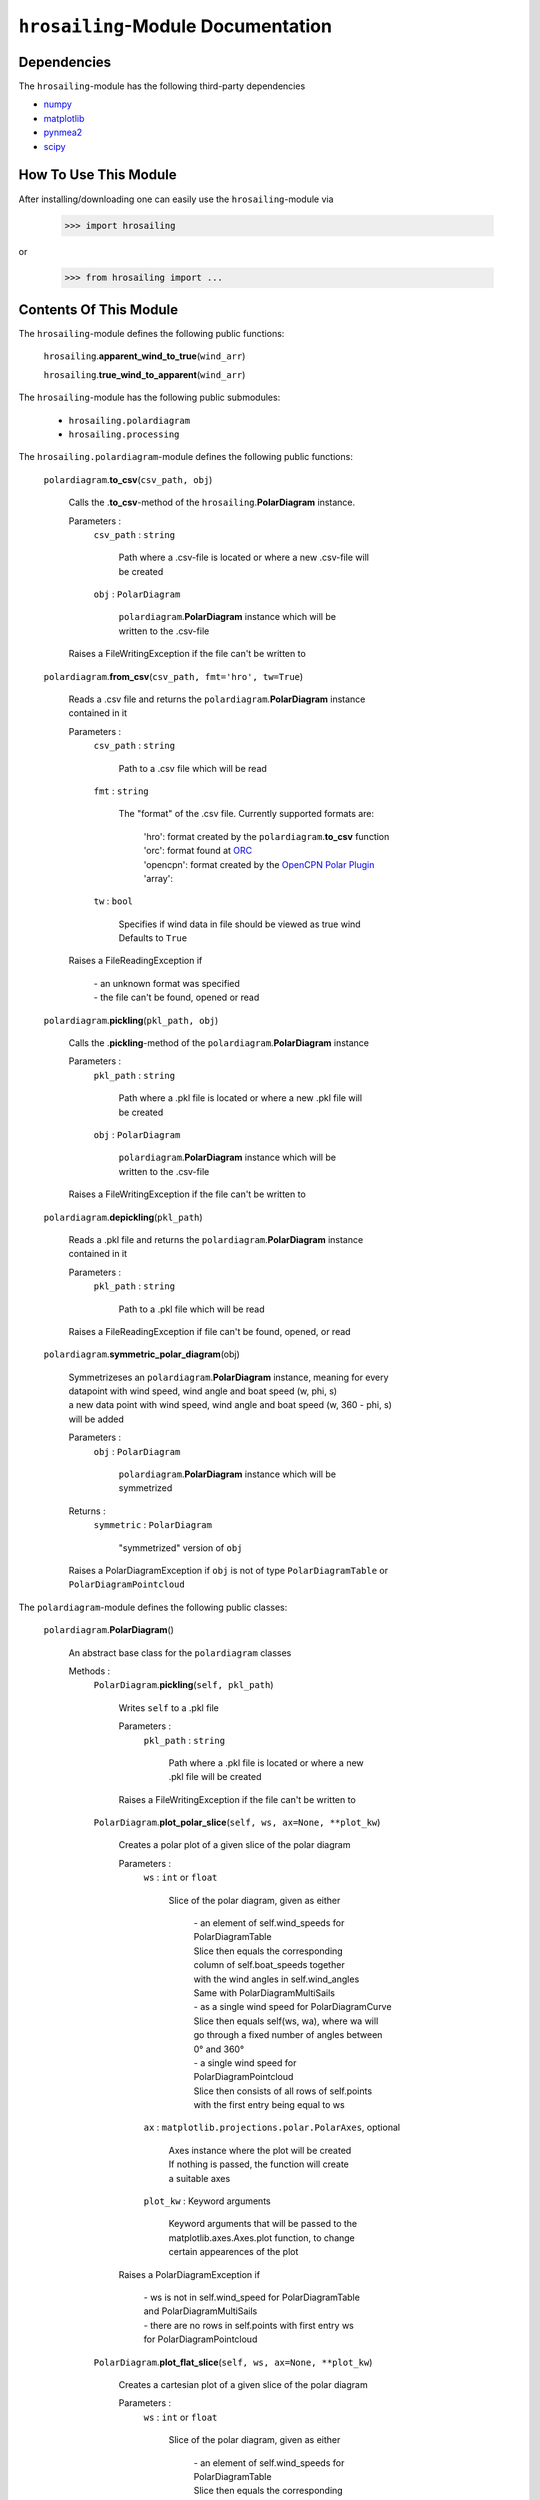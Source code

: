 ``hrosailing``-Module Documentation
===================================


Dependencies
------------

The ``hrosailing``-module has the following third-party dependencies

- `numpy <https://numpy.org/>`_
- `matplotlib <https://matplotlib.org/>`_
- `pynmea2 <https://pypi.org/project/pynmea2/>`_
- `scipy <https://www.scipy.org/>`_


How To Use This Module
------------------------------------

After installing/downloading one can easily use the ``hrosailing``-module via

                >>> import hrosailing

or

                >>> from hrosailing import ...


Contents Of This Module
-----------------------

The ``hrosailing``-module defines the following public functions:


    ``hrosailing``.\ **apparent_wind_to_true**\(``wind_arr``)


    ``hrosailing``.\ **true_wind_to_apparent**\(``wind_arr``)


The ``hrosailing``-module has the following public submodules:


    - ``hrosailing.polardiagram``
    - ``hrosailing.processing``


The ``hrosailing.polardiagram``-module defines the following public functions:


    ``polardiagram``.\ **to_csv**\(``csv_path, obj``)

            | Calls the .\ **to_csv**-method of the ``hrosailing``.\ **PolarDiagram** instance.

            Parameters :
                        ``csv_path`` : ``string``

                                | Path where a .csv-file is located or where a new .csv-file will
                                | be created

                        ``obj`` : ``PolarDiagram``

                                | ``polardiagram``.\ **PolarDiagram** instance  which will be
                                | written to the .csv-file

            | Raises a FileWritingException if the file can't be written to


    ``polardiagram``.\ **from_csv**\(``csv_path, fmt='hro', tw=True``)

            | Reads a .csv file and returns the ``polardiagram``.\ **PolarDiagram** instance
            | contained in it

            Parameters :
                        ``csv_path`` : ``string``

                                | Path to a .csv file which will be read

                        ``fmt`` : ``string``

                                | The "format" of the .csv file. Currently supported formats are:

                                    | 'hro': format created by the ``polardiagram``.\ **to_csv**
                                      function
                                    | 'orc': format found at `ORC <https://jieter.github.io/orc-data/site/>`_
                                    | 'opencpn': format created by the `OpenCPN Polar Plugin <https://opencpn.org/OpenCPN/plugins/polar.html>`_
                                    | 'array':

                        ``tw`` : ``bool``

                                | Specifies if wind data in file should be viewed as true wind

                                | Defaults to ``True``

            | Raises a FileReadingException if

                | - an unknown format was specified

                | - the file can't be found, opened or read


    ``polardiagram``.\ **pickling**\(``pkl_path, obj``)

            | Calls the .\ **pickling**-method of the ``polardiagram``.\ **PolarDiagram** instance

            Parameters :
                        ``pkl_path`` : ``string``

                                | Path where a .pkl file is located or where a new .pkl file will
                                | be created

                        ``obj`` : ``PolarDiagram``

                                | ``polardiagram``.\ **PolarDiagram** instance which will be
                                | written to the .csv-file

            | Raises a FileWritingException if the file can't be written to


    ``polardiagram``.\ **depickling**\(``pkl_path``)

            | Reads a .pkl file and returns the ``polardiagram``.\ **PolarDiagram** instance
            | contained in it

            Parameters :
                        ``pkl_path`` : ``string``

                                | Path to a .pkl file which will be read

            | Raises a FileReadingException if file can't be found, opened, or read


    ``polardiagram``.\ **symmetric_polar_diagram**\ (obj)

            | Symmetrizeses an ``polardiagram``.\ **PolarDiagram** instance, meaning for every
            | datapoint with wind speed, wind angle and boat speed (w, phi, s)
            | a new data point with wind speed, wind angle and boat speed (w, 360 - phi, s)
            | will be added

            Parameters :
                        ``obj`` : ``PolarDiagram``

                                | ``polardiagram``.\ **PolarDiagram** instance which will be
                                | symmetrized

            Returns :
                        ``symmetric`` : ``PolarDiagram``

                                | "symmetrized" version of ``obj``

            | Raises a PolarDiagramException if ``obj`` is not of type ``PolarDiagramTable`` or
            | ``PolarDiagramPointcloud``


The ``polardiagram``-module defines the following public classes:


    ``polardiagram``.\ **PolarDiagram**\ ()

            | An abstract base class for the ``polardiagram`` classes


            Methods :
                    ``PolarDiagram``.\ **pickling**\ (``self, pkl_path``)

                            | Writes ``self`` to  a .pkl file

                            Parameters :
                                        ``pkl_path`` : ``string``

                                                | Path where a .pkl file is located or where a new
                                                | .pkl file will be created

                            | Raises a FileWritingException if the file can't be written to


                    ``PolarDiagram``.\ **plot_polar_slice**\ (``self, ws, ax=None, **plot_kw``)

                            | Creates a polar plot  of a given slice of the polar diagram

                            Parameters :
                                        ``ws`` : ``int`` or ``float``

                                                | Slice of the polar diagram, given as either

                                                    | - an element of self.wind_speeds for
                                                    | PolarDiagramTable

                                                    | Slice then equals the corresponding
                                                    | column of self.boat_speeds together
                                                    | with the wind angles in self.wind_angles

                                                    | Same with PolarDiagramMultiSails

                                                    | - as a single wind speed for PolarDiagramCurve

                                                    | Slice then equals self(ws, wa), where wa will
                                                    | go through a fixed number of angles between
                                                    | 0° and 360°

                                                    | - a single wind speed for PolarDiagramPointcloud

                                                    | Slice then consists of all rows of self.points
                                                    | with the first entry being equal to ws

                                        ``ax`` : ``matplotlib.projections.polar.PolarAxes``, optional

                                                    | Axes instance where the plot will be created

                                                    | If nothing is passed, the function will create
                                                    | a suitable axes

                                        ``plot_kw`` : Keyword arguments

                                                    | Keyword arguments that will be passed to the
                                                    | matplotlib.axes.Axes.plot function, to change
                                                    | certain appearences of the plot

                            | Raises a PolarDiagramException if

                                | - ws is not in self.wind_speed for PolarDiagramTable
                                | and PolarDiagramMultiSails

                                | - there are no rows in self.points with first entry ws
                                | for PolarDiagramPointcloud


                    ``PolarDiagram``.\ **plot_flat_slice**\ (``self, ws, ax=None, **plot_kw``)

                            | Creates a cartesian plot of a given slice of the polar diagram

                            Parameters :
                                        ``ws`` : ``int`` or ``float``

                                                | Slice of the polar diagram, given as either

                                                    | - an element of self.wind_speeds for
                                                    | PolarDiagramTable

                                                    | Slice then equals the corresponding
                                                    | column of self.boat_speeds together
                                                    | with the wind angles in self.wind_angles

                                                    | Same with PolarDiagramMultiSails

                                                    | - as a single wind speed for PolarDiagramCurve

                                                    | Slice then equals self(ws, wa), where wa will
                                                    | go through a fixed number of angles between
                                                    | 0° and 360°

                                                    | - a single wind speed for PolarDiagramPointcloud

                                                    | Slice then consists of all rows of self.points
                                                    | with the first entry being equal to ws

                                        ``ax`` : ``matplotlib.axes.Axes``, optional

                                                    | Axes instance where the plot will be created

                                                    | If nothing is passed, the function will create
                                                    | a suitable axes

                                        ``plot_kw`` : Keyword arguments

                                                    | Keyword arguments that will be passed to the
                                                    | matplotlib.axes.Axes.plot function, to change
                                                    | certain appearences of the plot

                            | Raises a PolarDiagramException if

                                | - ws is not in self.wind_speed for PolarDiagramTable
                                | and PolarDiagramMultiSails

                                | - there are no rows in self.points with first entry ws
                                | for PolarDiagramPointcloud


                    ``PolarDiagram``.\ **plot_convex_hull_slice**\ (``self, ws, ax=None, **plot_kw``)

                            | Computes the convex hull of a given slice of the polar diagram
                            | and creates a polar plot of it

                            Parameters :
                                        ``ws`` : ``int`` or ``float``

                                                | Slice of the polar diagram, given as either

                                                    | - an element of self.wind_speeds for
                                                    | PolarDiagramTable

                                                    | Slice then equals the corresponding
                                                    | column of self.boat_speeds together
                                                    | with the wind angles in self.wind_angles

                                                    | Same with PolarDiagramMultiSails

                                                    | - as a single wind speed for PolarDiagramCurve

                                                    | Slice then equals self(ws, wa), where wa will
                                                    | go through a fixed number of angles between
                                                    | 0° and 360°

                                                    | - a single wind speed for PolarDiagramPointcloud

                                                    | Slice then consists of all rows of self.points
                                                    | with the first entry being equal to ws

                                        ``ax`` : ``matplotlib.projections.polar.PolarAxes``, optional

                                                    | Axes instance where the plot will be created

                                                    | If nothing is passed, the function will create
                                                    | a suitable axes

                                        ``plot_kw`` : Keyword arguments

                                                    | Keyword arguments that will be passed to the
                                                    | matplotlib.axes.Axes.plot function, to change
                                                    | certain appearences of the plot

                            | Raises a PolarDiagramException if

                                | - ws is not in self.wind_speed for PolarDiagramTable
                                | and PolarDiagramMultiSails

                                | - there are no rows in self.points with first entry ws
                                | for PolarDiagramPointcloud


            Abstract Methods :
                    ``PolarDiagram``.\ **to_csv**\ (``self, csv_path``)

                    ``PolarDiagram``.\ **plot_polar**\ (``self, ws, ax=None,``

                    ``colors=('green', 'red'), show_legend=False, legend_kw=None, **plot_kw``)

                    ``PolarDiagram``.\ **plot_flat**\ (``self, ws, ax=None,``

                    ``colors=('green', 'red'), show_legend=False, legend_kw=None, **plot_kw``)

                    ``PolarDiagram``.\ **plot_3d**\ (``self, ax=None, **plot_kw``)

                    ``PolarDiagram``.\ **plot_color_gradient**\ (``self, ax=None,``

                    ``colors=('green', 'red'), marker=None, show_legend=False, legend_kw=None``)

                    ``PolarDiagram``.\ **plot_convex_hull**\ ()


    ``polardiagram``.\ **PolarDiagramTable**\ (``ws_res=None, wa_res=None,``

    ``bsps=None, tw=True``)

            | A class to represent, visualize and work with a polar diagram in form of a table


            Parameters :
                        ``ws_res`` : ``Iterable`` or ``int`` or ``float``, optional

                                | Wind speeds that will correspond to the columns of the table

                                | Can either be a sequence of length cdim or a number

                                | If a number num is passed,  ``numpy.arange(num, 40, num)``
                                | will be assigned to ws_res

                                | If nothing is passed, it will default to
                                | ``numpy.arange(2, 42, 2)``

                        ``wa_res`` : ``Iterable`` or ``int`` or ``float``, optional

                                | Wind angles that will correspond to the columns of the table

                                | Can either be sequence of length rdim or a number

                                | If a number num is passed, ``numpy.arange(num, 360, num)``
                                | will be assigned to wa_res

                                | If nothing is passed, it will default to
                                | ``numpy.arange(0, 360, 5)``

                        ``bsps`` : ``array_like``, optional

                                | Sequence of corresponding boat speeds, should be broadcastable
                                | to the shape (rdim, cdim)

                                | If nothing is passed it will default to
                                | ``numpy.zeros((rdim, cdim))``

                        ``tw`` : ``bool``, optional

                                | Specifies if the given wind data should be viewed as true wind

                                | If ``False``, wind data will be converted to true wind

                                | Defaults to ``True``

            | Raises an exception if ``bsps`` can't be broadcasted to shape (rdim, cdim)


            Methods :
                    ``PolarDiagramTable``.\ **wind_speeds**

                            | Returns a read only version of ``self``.\ *_resolution_wind_speed*


                    ``PolarDiagramTable``.\ **wind_angles**

                            | Returns a read only version of ``self``.\ *_resolution_wind_angle*


                    ``PolarDiagramTable``.\ **boat_speeds**

                            | Returns a read only version of ``self``.\ *_bsps*


                    ``PolarDiagramTable``.\ **to_csv**\ (``self, csv_path, fmt='hro'``)

                            | Creates a .csv file with delimiter ',' and the following format:

                                | PolarDiagramTable
                                | Wind speed resolution:
                                | ``self``.\ **wind_speeds**
                                | Wind angle resolution:
                                | ``self``.\ **wind_angles**
                                | Boat speeds:
                                | ``self``.\ **boat_speeds**

                            Parameters :
                                        ``csv_path`` : ``string``

                                                | Path where a .csv file is located or where a new
                                                | .csv file will be created

                                        ``fmt`` : ``string``

                                                | Specifies the format of the created csv

                            | Raises an exception if the file can't be written to


                    ``PolarDiagramTable``.\ **change_entries**\ (``self,new_bsps, ws=None,``

                    wa=None``)

                            | Changes specified entries in the table

                            Parameters :
                                        ``new_bsps`` : ``array_like``

                                                | Sequence containing the new data to be inserted
                                                | in the specified entries

                                        ``ws`` : ``Iterable``, or ``int`` or ``float``, optional

                                                | Element(s) of ``self``.\ **wind_speeds**, specifying
                                                | the columns, where ``new_bsps`` will be inserted

                                                | If nothing is passed it will default to
                                                | ``self``.\ **wind_speeds**

                                        ``wa`` : ``Iterable``, or ``int`` or ``float``, optional

                                                | Element(s) of ``self``.\ **wind_angles**, specifiying
                                                | the rows, where ``new_bsps`` will be inserted

                                                | If nothing is passed it will default to
                                                | ``self``.\ **wind_angles**

                            | Raises an exception if

                                | ``ws`` is not contained in ``self``.\ **wind_speeds**
                                | ``wa`` is not contained in ``self``.\ **wind_angles**
                                | ``new_bsps`` can't be broadcasted to a fitting shape


                    ``PolarDiagramTable``.\ **plot_polar** \ (``self, ws=None, ax=None,``

                    ``colors=('green', 'red'), show_legend=False, legend_kw=None, **plot_kw``)

                            | Creates a polar plot of multiple slices (columns) of the
                            | polar diagram

                            Parameters :
                                        ``ws`` : ``Iterable``, optional

                                                | Slices (columns) of the polar diagram table, given
                                                | as an Iterable of elements of ``self``.\ **wind_speeds**

                                                | If nothing it passed, it will default to
                                                | ``self``.\ **wind_speeds**

                                        ``ax`` : ``matplotlib.projections.polar.PolarAxes``, optional

                                                | Axes instance where the plot will be created.

                                                | If nothing is passed, the function will create
                                                | a suitable axes

                                        ``colors`` : ``tuple``, optional

                                                | Specifies the colors to be used for the different
                                                | slices

                                                | Accepts all colors and representations as given
                                                | in `colors <https://matplotlib.org/stable/gallery/color/named_colors.html>`_
                                                  and `repr <https://matplotlib.org/stable/tutorials/colors/colors.html>`_

                                                | There are four options for the tuple

                                                    | If as many or more colors as slices are passed,
                                                    | each slice will be plotted in the specified
                                                    | color

                                                    | Otherwise if exactly 2 colors are passed, the
                                                    | slices will be plotted with a color gradient
                                                    | consiting of the given two colors

                                                    | If more than 2 colors are passed, either
                                                    | the first n_color slices will be plotted
                                                    | in the specified colors, and the rest will
                                                    | be plotted in the default color 'blue',
                                                    | or one can specify certain slices to be
                                                    | plotted in a certain color by passing a
                                                    | tuple of (ws, color) pairs

                                                    | Defaults to the tuple ('green', 'red')

                                        ``show_legend`` : ``bool``, optional

                                                | Specifies wether or not a legend will be shown
                                                | next to the plot

                                                | The type of legend depends on the color options:

                                                    | If the slices are plotted with a color gradient,
                                                    | a ``matplotlib.colorbar.Colorbar`` object
                                                    | will be created and assigned to ``ax``

                                                    | Otherwise a ``matplotlib.legend.Legend`` object
                                                    | will be created and assigned to ``ax``

                                                | Default to ``False``

                                        ``legend_kw`` : ``dict``, optional

                                                | Keyword arguments to be passed to either the
                                                | ``matplotlib.colorbar.Colorbar`` class or the
                                                | ``matplotlib.legend.Legend`` class to change
                                                | position and appearence of the legend

                                                | Will only be used if 'show_legend=True'

                                                | If noting is passed, it will default to ``{}``

                                        ``plot_kw`` : Keyword arguments

                                                | Keyword arguments that will be passed to the
                                                | ``matplotlib.axes.Axes.plot`` function, to change
                                                | certain appearences of the plot

                            | Raises an exception if at least one element of ``ws_range`` is not in
                            | ``self``.\ **wind_speeds**


                    ``PolarDiagramTable``.\ **plot_flat** (``self, ws=None, ax=None,``

                    ``colors=('green', 'red'), show_legend=False, legend_kw=None, **plot_kw``)

                            | Creates a cartesian plot of multiple slices (columns) of the
                            | polar diagram

                            Parameters :
                                        ``ws`` : ``Iterable``, optional

                                                | Slices (columns) of the polar diagram table, given
                                                | as an Iterable of elements of ``self``.\ **wind_speeds**

                                                | If nothing it passed, it will default to
                                                | ``self``.\ **wind_speeds**

                                        ``ax`` : ``matplotlib.axes.Axes``, optional

                                                | Axes instance where the plot will be created.

                                                | If nothing is passed, the function will create
                                                | a suitable axes

                                        ``colors`` : ``tuple``, optional

                                                | Specifies the colors to be used for the different
                                                | slices

                                                | Accepts all colors and representations as given
                                                | in `colors <https://matplotlib.org/stable/gallery/color/named_colors.html>`_
                                                  and `repr <https://matplotlib.org/stable/tutorials/colors/colors.html>`_

                                                | There are four options for the tuple

                                                    | If as many or more colors as slices are passed,
                                                    | each slice will be plotted in the specified
                                                    | color

                                                    | Otherwise if exactly 2 colors are passed, the
                                                    | slices will be plotted with a color gradient
                                                    | consiting of the given two colors

                                                    | If more than 2 colors are passed, either
                                                    | the first n_color slices will be plotted
                                                    | in the specified colors, and the rest will
                                                    | be plotted in the default color 'blue',
                                                    | or one can specify certain slices to be
                                                    | plotted in a certain color by passing a
                                                    | tuple of (ws, color) pairs

                                                    | Defaults to the tuple ('green', 'red')

                                        ``show_legend`` : ``bool``, optional

                                                | Specifies wether or not a legend will be shown
                                                | next to the plot

                                                | The type of legend depends on the color options:

                                                    | If the slices are plotted with a color gradient,
                                                    | a ``matplotlib.colorbar.Colorbar`` object
                                                    | will be created and assigned to ``ax``

                                                    | Otherwise a ``matplotlib.legend.Legend`` object
                                                    | will be created and assigned to ``ax``

                                                | Default to ``False``

                                        ``legend_kw`` : ``dict``, optional

                                                | Keyword arguments to be passed to either the
                                                | ``matplotlib.colorbar.Colorbar`` class or the
                                                | ``matplotlib.legend.Legend`` class to change
                                                | position and appearence of the legend

                                                | Will only be used if 'show_legend=True'

                                                | If noting is passed, it will default to ``{}``

                                        ``plot_kw`` : Keyword arguments

                                                | Keyword arguments that will be passed to the
                                                | ``matplotlib.axes.Axes.plot`` function, to change
                                                | certain appearences of the plot

                            | Raises an exception if at least one element of ``ws_range`` is not in
                            | ``self``.\ **wind_speeds**


                    ``PolarDiagramTable``.\ **plot_3d**\ (``self, ax=None, colors=('blue', 'blue')``)

                            | Creates a 3d plot of the polar diagram

                            Parameters :
                                        ``ax``: ``mpl_toolkits.mplot3d.axes3d.Axes3D``, optional

                                                | Axes instance where the plot will be created

                                                | If nothing is passed, the function will create
                                                | a suitable axes

                                        ``colors`` : ``tuple`` of length 2, optional

                                                | Colors which specify the color gradient with
                                                | which the polar diagram will be plotted

                                                | Accepts all colors and representations as given in
                                                  `colors <https://matplotlib.org/stable/gallery/color/named_colors.html>`_
                                                  and `repr <https://matplotlib.org/stable/tutorials/colors/colors.html>`_

                                                | If no color gradient is desired, set both elements
                                                | to the same color

                                                | Defaults to ('blue', 'blue')


                    ``PolarDiagramTable``.\ **plot_color_gradient**\ (``self, ax=None,``

                    ``colors=('green', 'red'), marker=None, show_legend=False, *legend_kw``)

                            | Creates a 'wind speed  vs. wind angle' color gradient plot of the
                            | polar diagram with respect to the respective boat speeds

                            Parameters :
                                        ``ax`` : ``matplotlib.axes.Axes``, optional

                                                | Axes instance where the plot will be created.

                                                | If nothing is passed, the function will create
                                                | a suitable axes

                                        ``colors`` : ``tuple`` of length 2, optional

                                                | Colors which specify the color gradient with
                                                | which the polar diagram will be plotted

                                                | Accepts all colors and representations as given in
                                                  `colors <https://matplotlib.org/stable/gallery/color/named_colors.html>`_
                                                  and `repr <https://matplotlib.org/stable/tutorials/colors/colors.html>`_

                                                | Defaults to ('green', 'red')

                                        ``marker`` : ``matplotlib.markers.Markerstyleor`` equivalent, optional

                                                | Markerstyle for the created scatter plot

                                                | If nothing is passed, it will default to 'o'

                                        ``show_legend`` : ``bool``, optional

                                                | Specifies wether or not a legend will be shown
                                                | next to the plot

                                                | Legend will be a  ``matplotlib.colorbar.Colorbar``
                                                | object.

                                                | Defaults to ``False``

                                        ``legend_kw`` : Keyword arguments

                                                | Keyword arguments to be passed to the
                                                | ``matplotlib.colorbar.Colorbar`` class to change
                                                | position and appearence of the legend

                                                | Will only be used if 'show_legend=True'


                    ``PolarDiagramTable``.\ **plot_convex_hull**\ ()


    ``polar_diagram``.\ **PolarDiagramCurve**\ (``f, params, radians=False``)

            | A class to represent, visualize and work with a polar diagram given by a
            | fitted curve/surface


            Parameters :
                        ``f`` : ``function``

                                | Curve/surface that describes the polar diagram, given as
                                | a function, with the signature ``f(x, *params) -> y``,
                                | where x is a ``numpy.ndarray`` of shape (n, 2)
                                | which corresponds to pairs of wind speed and wind angle
                                | and y is a ``numpy.ndarray`` of shape (n, ) or (n, 1)
                                | which corresponds to the boat speed at the resp.
                                | wind speed and wind angle.

                        ``params`` : ``tuple`` or Sequence

                                | Optimal parameters for f

                        ``radians`` : ``bool``, optional

                                | Specifies if f takes the wind angles to be in radians or degrees

                                | Defaults to ``False``


            Methods :
                    ``PolarDiagramCurve``.\ **curve**

                            | Returns a read only version of ``self``.\ *_f*


                    ``PolarDiagramCurve``.\ **radians**

                            | Returns a read only version of  ``self``.\ *_radians*


                    ``PolarDiagramCurve``.\ **parameters**

                            | Returns a read only version of ``self``.\ *_params*


                    ``PolarDiagramCurve``.\ **to_csv**\ (``self, csv_path``)

                            | Creates a .csv file with delimiter ':' and the following format:

                                | PolarDiagramCurve
                                | Function: ``self``.\ **curve**\ .__name__
                                | Radians: ``self``.\ **radians**
                                | Parameters: ``self``.\ **parameters**

                            Parameters :
                                        ``csv_path`` : ``string``

                                                | Path where a .csv file is located or where a new
                                                | .csv file will be created

                            | Raises an exception if the file can't be written to


                    ``PolarDiagramCurve``.\ **plot_polar**\ (``self, ws=(0, 20, 5), ax=None,``

                    ``colors=('green', 'red'), show_legend=False, legend_kw=None, **plot_kw``)

                            | Creates a polar plot of multiple slices of the polar diagram

                            Parameters :
                                        ``ws`` : ``tuple`` of length 3 or ``list``, optional

                                                | Slices of the polar diagram given either as a
                                                | tuple of three values, which will be interpreted
                                                | as a start and end point of an interval aswell as
                                                | a number of slices, which will be evenly spaced
                                                | in the given interval, or as a list of specific
                                                | wind speed values

                                                | Defaults to (0, 20, 5)

                                        ``ax`` : ``matplotlib.projections.polar.PolarAxes``, optional

                                                | Axes instance where the plot will be created.

                                                | If nothing is passed, the function will create
                                                | a suitable axes

                                        ``colors`` : ``tuple``, optional

                                                | Specifies the colors to be used for the different
                                                | slices

                                                | Accepts all colors and representations as given
                                                | in `colors <https://matplotlib.org/stable/gallery/color/named_colors.html>`_
                                                  and `repr <https://matplotlib.org/stable/tutorials/colors/colors.html>`_

                                                | There are four options for the tuple

                                                    | If as many or more colors as slices are passed,
                                                    | each slice will be plotted in the specified
                                                    | color

                                                    | Otherwise if exactly 2 colors are passed, the
                                                    | slices will be plotted with a color gradient
                                                    | consiting of the given two colors

                                                    | If more than 2 colors are passed, either
                                                    | the first n_color slices will be plotted
                                                    | in the specified colors, and the rest will
                                                    | be plotted in the default color 'blue',
                                                    | or one can specify certain slices to be
                                                    | plotted in a certain color by passing a
                                                    | tuple of (ws, color) pairs

                                                    | Defaults to the tuple ('green', 'red')

                                        ``show_legend`` : ``bool``, optional

                                                | Specifies wether or not a legend will be shown
                                                | next to the plot

                                                | The type of legend depends on the color options:

                                                    | If the slices are plotted with a color gradient,
                                                    | a ``matplotlib.colorbar.Colorbar`` object
                                                    | will be created and assigned to ``ax``

                                                    | Otherwise a ``matplotlib.legend.Legend`` object
                                                    | will be created and assigned to ``ax``

                                                | Default to ``False``

                                        ``legend_kw`` : ``dict``, optional

                                                | Keyword arguments to be passed to either the
                                                | ``matplotlib.colorbar.Colorbar`` class or the
                                                | ``matplotlib.legend.Legend`` class to change
                                                | position and appearence of the legend

                                                | Will only be used if 'show_legend=True'

                                                | If noting is passed, it will default to ``{}``

                                        ``plot_kw`` : Keyword arguments

                                                | Keyword arguments that will be passed to the
                                                | ``matplotlib.axes.Axes.plot`` function, to change
                                                | certain appearences of the plot


                    ``PolarDiagramCurve``.\ **flat_plot**\ (``self, ws=(0, 20, 5), ax=None,``

                    ``colors=('green', 'red'), show_legend=False, legend_kw=None, **plot_kw``)

                            | Creates a cartesian plot of multiple slices of the polar diagram

                            Parameters :
                                        ``ws`` : ``tuple`` of length 3 or ``list``, optional

                                                | Slices of the polar diagram given either as a
                                                | tuple of three values, which will be interpreted
                                                | as a start and end point of an interval aswell as
                                                | a number of slices, which will be evenly spaced
                                                | in the given interval, or as a list of specific
                                                | wind speed values

                                                | Defaults to (0, 20, 5)

                                        ``ax`` : ``matplotlib.axes.Axes``, optional

                                                | Axes instance where the plot will be created.

                                                | If nothing is passed, the function will create
                                                | a suitable axes

                                        ``colors`` : ``tuple``, optional

                                                | Specifies the colors to be used for the different
                                                | slices

                                                | Accepts all colors and representations as given
                                                | in `colors <https://matplotlib.org/stable/gallery/color/named_colors.html>`_
                                                  and `repr <https://matplotlib.org/stable/tutorials/colors/colors.html>`_

                                                | There are four options for the tuple

                                                    | If as many or more colors as slices are passed,
                                                    | each slice will be plotted in the specified
                                                    | color

                                                    | Otherwise if exactly 2 colors are passed, the
                                                    | slices will be plotted with a color gradient
                                                    | consiting of the given two colors

                                                    | If more than 2 colors are passed, either
                                                    | the first n_color slices will be plotted
                                                    | in the specified colors, and the rest will
                                                    | be plotted in the default color 'blue',
                                                    | or one can specify certain slices to be
                                                    | plotted in a certain color by passing a
                                                    | tuple of (ws, color) pairs

                                                    | Defaults to the tuple ('green', 'red')

                                        ``show_legend`` : ``bool``, optional

                                                | Specifies wether or not a legend will be shown
                                                | next to the plot

                                                | The type of legend depends on the color options:

                                                    | If the slices are plotted with a color gradient,
                                                    | a ``matplotlib.colorbar.Colorbar`` object
                                                    | will be created and assigned to ``ax``

                                                    | Otherwise a ``matplotlib.legend.Legend`` object
                                                    | will be created and assigned to ``ax``

                                                | Default to ``False``

                                        ``legend_kw`` : ``dict``, optional

                                                | Keyword arguments to be passed to either the
                                                | ``matplotlib.colorbar.Colorbar`` class or the
                                                | ``matplotlib.legend.Legend`` class to change
                                                | position and appearence of the legend

                                                | Will only be used if 'show_legend=True'

                                                | If noting is passed, it will default to ``{}``

                                        ``plot_kw`` : Keyword arguments

                                                | Keyword arguments that will be passed to the
                                                | ``matplotlib.axes.Axes.plot`` function, to change
                                                | certain appearences of the plot


                    ``PolarDiagramCurve``.\ **plot_3d**\ (``self, ws=(0, 20, 100), ax=None,``

                    ``colors=('blue', 'blue')``)

                            | Creates a 3d plot of a part of the polar diagram

                            Parameters :
                                        ``ws_range`` : ``tuple`` of length 3, optional

                                                | A region of the polar diagram given as a tuple
                                                | of three values, which will be interpreted as
                                                | a start and an end point of an interval aswell as
                                                | a number of samples in this interval. The more
                                                | samples there are, the "smoother" the resulting
                                                | plot will be

                                                | Defaults to (0, 20, 100)

                                        ``ax``: ``mpl_toolkits.mplot3d.axes3d.Axes3D``, optional

                                                | Axes instance where the plot will be created.

                                                | If nothing is passed, the function will create
                                                | a suitable axes

                                        ``colors`` : ``tuple`` of length 2, optional

                                                | Colors which specify the color gradient with
                                                | which the polar diagram will be plotted

                                                | Accepts all colors and representations as given in
                                                  `colors <https://matplotlib.org/stable/gallery/color/named_colors.html>`_
                                                  and `repr <https://matplotlib.org/stable/tutorials/colors/colors.html>`_

                                                | If no color gradient is desired, set both elements
                                                | to the same color

                                                | Defaults to ('blue', 'blue')


                    ``PolarDiagramCurve``.\ **plot_color_gradient**\ (``self, ws=(0, 20, 100),``

                    ``ax=None, colors=('green', 'red'), marker=None, show_legend=False, **legend_kw``)

                            | Creates a 'wind speed vs. wind angle' color gradient plot of a part
                            | of the polar diagram with respect to the respective boat speeds

                            Parameters :
                                        ``ws_range`` : ``tuple`` of length 3, optional

                                                | A region of the polar diagram given as a tuple
                                                | of three values, which will be interpreted as
                                                | a start and an end point of an interval aswell as
                                                | a number of samples in this interval.

                                                | Defaults to (0, 20, 100)

                                        ``ax`` : ``matplotlib.axes.Axes``, optinal

                                                | Axes instance where the plot will be created.

                                                | If nothing is passed, the function will create
                                                | a suitable axes

                                        ``colors`` : ``tuple`` of length 2, optional

                                                | Colors which specify the color gradient with
                                                | which the polar diagram will be plotted

                                                | Accepts all colors and representations as given in
                                                  `colors <https://matplotlib.org/stable/gallery/color/named_colors.html>`_
                                                  and `repr <https://matplotlib.org/stable/tutorials/colors/colors.html>`_

                                                | Defaults to ('green', 'red')

                                        ``marker`` : ``matplotlib.markers.Markerstyleor`` equivalent, optional

                                                | Markerstyle for the created scatter plot

                                                | If nothing is passed, it will default to 'o'

                                        ``show_legend`` : ``bool``, optional

                                                | Specifies wether or not a legend will be shown
                                                | next to the plot

                                                | Legend will be a  ``matplotlib.colorbar.Colorbar``
                                                | object.

                                                | Defaults to ``False``

                                        ``legend_kw`` : Keyword arguments

                                                | Keyword arguments to be passed to the
                                                | ``matplotlib.colorbar.Colorbar`` class to change
                                                | position and appearence of the legend

                                                | Will only be used if 'show_legend=True'


                    ``PolarDiagramCurve``.\ **plot_convex_hull**\ ()


    ``polar_diagram``.\ **PolarDiagramPointcloud**\ (``pts=None, tw=True``)

            | A class to represent, visualize and work with a polar diagram given by a point cloud

            Parameters :
                        ``pts`` : ``array_like``, optional

                                | Initial points of the point cloud, given as a sequence of points
                                | consisting of wind speed, wind angle and boat speed

                                | If nothing is passed, point cloud will be initialized
                                | with an empty array

                        ``tw`` : ``bool``, optional

                                | Specifies if the given wind data should be viewed as true wind

                                | If ``False``, wind data will be converted to true wind

                                | Defaults to ``True``

            | Raises an exception  if ``pts`` can't be broadcasted to shape (n, 3)


            Methods :
                    ``PolarDiagramPointcloud``.\ **wind_speeds**

                            | Returns a list of all the different wind speeds in the point cloud


                    ``PolarDiagramPointcloud``.\ **wind_angles**

                            | Returns a list of all the different wind angles in the point cloud


                    ``PolarDiagramPointcloud``.\ **points**

                            | Returns a read only version of ``self``.\ *_pts*


                    ``PolarDiagramPointcloud``.\ **to_csv**\ (``self, csv_path``)

                            | Creates a .csv file with delimiter ',' and the following format

                                | PolarDiagramPointcloud
                                | True wind speed ,True wind angle ,Boat speed
                                | ``self``.\ **points**

                            Parameters :
                                        ``csv_path`` : ``string``

                                                | Path where a .csv file is located or where a new
                                                | .csv file will be created

                            | Raises an exception if the file can't be written to


                    ``PolarDiagramPointcloud``.\ **add_points**\ (``self, new_pts, tw=True``)

                            | Adds additional points to the point cloud

                            Parameters :
                                        ``new_points`` : ``array_like``

                                                | New points to be added to the point cloud given as
                                                | a sequence of points consisting of wind speed,
                                                | wind angle and boat speed

                                        ``tw`` : ``bool``, optional

                                                | Specifies if the given wind data should be viewed
                                                | as true wind

                                                | If ``False``, wind data will be converted to true wind

                                                | Defaults to ``True``

                            | Raises an exception if

                                | ``new_pts`` can't  be broadcasted to shape (n, 3)
                                | ``new_pts`` is an empty array


                    ``PolarDiagramPointcloud``.\ **plot_polar**\ (``self, ws=(0, numpy.inf), ax=None,``

                    ``colors=('green', 'red'), show_legend=False, legend_kw=None, **plot_kw``)

                            | Creates a polar plot of multiple slices of the polar diagram

                            Parameters :
                                        ``ws`` : ``tuple`` of length 2 or ``list``, optional

                                                | Slices of the polar diagram given as either a tuple
                                                | of two values which will be interpreted as
                                                | a lower and an upper bound of the wind speed,
                                                | such that all slices that correspond a wind speed
                                                | that fits within these bounds will be plotted,
                                                | or as a list of specific slices given as the values
                                                | of the corresponding wind speed

                                                | Defaults to (0, np.inf)

                                        ``ax`` : ``matplotlib.projections.polar.PolarAxes``, optional

                                                | Axes instance where the plot will be created.

                                                | If nothing is passed, the function will create
                                                | a suitable axes

                                        ``colors`` : ``tuple``, optional

                                                | Specifies the colors to be used for the different
                                                | slices

                                                | Accepts all colors and representations as given
                                                | in `colors <https://matplotlib.org/stable/gallery/color/named_colors.html>`_
                                                  and `repr <https://matplotlib.org/stable/tutorials/colors/colors.html>`_

                                                | There are four options for the tuple

                                                    | If as many or more colors as slices are passed,
                                                    | each slice will be plotted in the specified
                                                    | color

                                                    | Otherwise if exactly 2 colors are passed, the
                                                    | slices will be plotted with a color gradient
                                                    | consiting of the given two colors

                                                    | If more than 2 colors are passed, either
                                                    | the first n_color slices will be plotted
                                                    | in the specified colors, and the rest will
                                                    | be plotted in the default color 'blue',
                                                    | or one can specify certain slices to be
                                                    | plotted in a certain color by passing a
                                                    | tuple of (ws, color) pairs

                                                    | Defaults to the tuple ('green', 'red')

                                        ``show_legend`` : ``bool``, optional

                                                | Specifies wether or not a legend will be shown
                                                | next to the plot

                                                | The type of legend depends on the color options:

                                                    | If the slices are plotted with a color gradient,
                                                    | a ``matplotlib.colorbar.Colorbar`` object
                                                    | will be created and assigned to ``ax``

                                                    | Otherwise a ``matplotlib.legend.Legend`` object
                                                    | will be created and assigned to ``ax``

                                                | Default to ``False``

                                        ``legend_kw`` : ``dict``, optional

                                                | Keyword arguments to be passed to either the
                                                | ``matplotlib.colorbar.Colorbar`` class or the
                                                | ``matplotlib.legend.Legend`` class to change
                                                | position and appearence of the legend

                                                | Will only be used if 'show_legend=True'

                                                | If noting is passed, it will default to ``{}``

                                        ``plot_kw`` : Keyword arguments

                                                | Keyword arguments that will be passed to the
                                                | ``matplotlib.axes.Axes.plot`` function, to change
                                                | certain appearences of the plot

                            | Raises an exception in the case that ``ws_range`` is a list and there
                            | is a wind_speed ``ws`` in ``ws_range`` such that there are no rows in
                            | ``self``.\ **pts** with first entry ``ws``


                    ``PolarDiagramPointcloud``.\ **plot_flat**\ (``self, ws=(0, numpy.inf),``

                    ``ax=None, colors=('green', 'red'), show_legend=False, legend_kw=None, **plot_kw``)

                            Parameters :
                                        ``ws`` : ``tuple`` of length 2 or ``list``, optional

                                                | Slices of the polar diagram given as either a tuple
                                                | of two values which will be interpreted as
                                                | a lower and an upper bound of the wind speed,
                                                | such that all slices that correspond a wind speed
                                                | that fits within these bounds will be plotted,
                                                | or as a list of specific slices given as the values
                                                | of the corresponding wind speed

                                                | Defaults to (0, np.inf)

                                        ``ax`` : ``matplotlib.axes.Axes``, optional

                                                | Keyword arguments that will be passed to the
                                                | ``matplotlib.axes.Axes.plot`` function, to change
                                                | certain appearences of the plot

                                        ``colors`` : ``tuple``, optional

                                                | Specifies the colors to be used for the different
                                                | slices

                                                | Accepts all colors and representations as given
                                                | in `colors <https://matplotlib.org/stable/gallery/color/named_colors.html>`_
                                                  and `repr <https://matplotlib.org/stable/tutorials/colors/colors.html>`_

                                                | There are four options for the tuple

                                                    | If as many or more colors as slices are passed,
                                                    | each slice will be plotted in the specified
                                                    | color

                                                    | Otherwise if exactly 2 colors are passed, the
                                                    | slices will be plotted with a color gradient
                                                    | consiting of the given two colors

                                                    | If more than 2 colors are passed, either
                                                    | the first n_color slices will be plotted
                                                    | in the specified colors, and the rest will
                                                    | be plotted in the default color 'blue',
                                                    | or one can specify certain slices to be
                                                    | plotted in a certain color by passing a
                                                    | tuple of (ws, color) pairs

                                                    | Defaults to the tuple ('green', 'red')

                                        ``show_legend`` : ``bool``, optional

                                                | Specifies wether or not a legend will be shown
                                                | next to the plot

                                                | The type of legend depends on the color options:

                                                    | If the slices are plotted with a color gradient,
                                                    | a ``matplotlib.colorbar.Colorbar`` object
                                                    | will be created and assigned to ``ax``

                                                    | Otherwise a ``matplotlib.legend.Legend`` object
                                                    | will be created and assigned to ``ax``

                                                | Default to ``False``

                                        ``legend_kw`` : ``dict``, optional

                                                | Keyword arguments to be passed to either the
                                                | ``matplotlib.colorbar.Colorbar`` class or the
                                                | ``matplotlib.legend.Legend`` class to change
                                                | position and appearence of the legend

                                                | Will only be used if 'show_legend=True'

                                                | If noting is passed, it will default to ``{}``

                                        ``plot_kw`` : Keyword arguments

                                                | Keyword arguments that will be passed to the
                                                | ``matplotlib.axes.Axes.plot`` function, to change
                                                | certain appearences of the plot

                            | Raises an exception in the case that ``ws_range`` is a list and there
                            | is a wind_speed ``ws`` in ``ws_range`` such that there are no rows in
                            | ``self``.\ **pts** with first entry ``ws``


                    ``PolarDiagramPointcloud``\. **plot_3d**\ (``self, ax=None, **plot_kw``)

                            | Creates a 3d plot of the polar diagram

                            Parameters :
                                        ``ax`` : ``mpl_toolkits.mplot3d.axes3d.Axes3D``, optional

                                                | Keyword arguments that will be passed to the
                                                | ``matplotlib.axes.Axes.plot`` function, to change
                                                | certain appearences of the plot

                                        ``plot_kw`` : Keyword arguments

                                                | Keyword arguments that will be passed to the
                                                | ``matplotlib.axes.Axes.plot`` function, to change
                                                | certain appearences of the plot


                    ``PolarDiagramPointcloud``.\ **plot_color_gradient**\ (``self, ax=None,``

                    ``colors=('green', 'red'), marker=None, show_legend=False, **legend_kw``):

                            | Creates a 'wind speed vs. wind angle' color gradient plot of the
                            | polar diagram with respect to the respective boat speeds

                            Parameters :
                                        ``ax`` : ``matplotlib.axes.Axes``, optional

                                                | Keyword arguments that will be passed to the
                                                | ``matplotlib.axes.Axes.plot`` function, to change
                                                | certain appearences of the plot

                                        ``colors`` : ``tuple`` of length 2, optional

                                                | Colors which specify the color gradient with
                                                | which the polar diagram will be plotted

                                                | Accepts all colors and representations as given in
                                                  `colors <https://matplotlib.org/stable/gallery/color/named_colors.html>`_
                                                  and `repr <https://matplotlib.org/stable/tutorials/colors/colors.html>`_

                                                | Defaults to ('green', 'red')

                                        ``marker`` : ``matplotlib.markers.Markerstyleor`` equivalent, optional

                                                | Markerstyle for the created scatter plot

                                                | If nothing is passed, it will default to 'o'

                                        ``show_legend`` : ``bool``, optional

                                                | Specifies wether or not a legend will be shown
                                                | next to the plot

                                                | Legend will be a  ``matplotlib.colorbar.Colorbar``
                                                | object.

                                                | Defaults to ``False``

                                        ``legend_kw`` : Keyword arguments

                                                | Keyword arguments to be passed to the
                                                | ``matplotlib.colorbar.Colorbar`` class to change
                                                | position and appearence of the legend

                                                | Will only be used if 'show_legend=True'


                    ``PolarDiagramPointcloud``\ **plot_convex_hull**\ ()